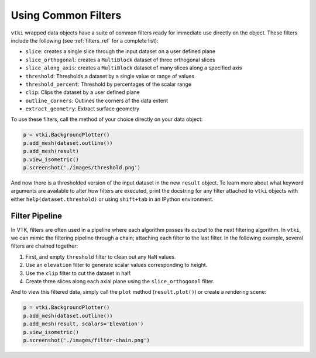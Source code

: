 
Using Common Filters
====================

``vtki`` wrapped data objects have a suite of common filters ready for immediate
use directly on the object. These filters include the following
(see :ref:`filters_ref` for a complete list):

* ``slice``: creates a single slice through the input dataset on a user defined plane
* ``slice_orthogonal``: creates a ``MultiBlock`` dataset of three orthogonal slices
* ``slice_along_axis``: creates a ``MultiBlock`` dataset of many slices along a specified axis
* ``threshold``: Thresholds a dataset by a single value or range of values
* ``threshold_percent``: Threshold by percentages of the scalar range
* ``clip``: Clips the dataset by a user defined plane
* ``outline_corners``: Outlines the corners of the data extent
* ``extract_geometry``: Extract surface geometry


To use these filters, call the method of your choice directly on your data
object:


.. testcode:: python

    import vtki
    from vtki import examples

    dataset = examples.load_uniform()

    # Apply a threshold over a data range
    result = dataset.threshold([100, 500])



.. code-block:: python

    p = vtki.BackgroundPlotter()
    p.add_mesh(dataset.outline())
    p.add_mesh(result)
    p.view_isometric()
    p.screenshot('./images/threshold.png')


.. image:: ../../images/threshold.png


And now there is a thresholded version of the input dataset in the new
``result`` object. To learn more about what keyword arguments are available to
alter how filters are executed, print the docstring for any filter attached to
``vtki`` objects with either ``help(dataset.threshold)`` or using ``shift+tab``
in an IPython environment.

Filter Pipeline
---------------

In VTK, filters are often used in a pipeline where each algorithm passes its
output to the next filtering algorithm. In ``vtki``, we can mimic the filtering
pipeline through a chain; attaching each filter to the last filter.
In the following example, several filters are chained together:

1. First, and empty ``threshold`` filter to clean out any ``NaN`` values.
2. Use an ``elevation`` filter to generate scalar values corresponding to height.
3. Use the ``clip`` filter to cut the dataset in half.
4. Create three slices along each axial plane using the ``slice_orthogonal`` filter.


.. testcode:: python

    # Apply a filtering chain
    result = dataset.threshold().elevation().clip(normal='z').slice_orthogonal()

And to view this filtered data, simply call the ``plot`` method
(``result.plot()``) or create a rendering scene:

.. code-block:: python

    p = vtki.BackgroundPlotter()
    p.add_mesh(dataset.outline())
    p.add_mesh(result, scalars='Elevation')
    p.view_isometric()
    p.screenshot('./images/filter-chain.png')


.. image:: ../../images/filter-chain.png
